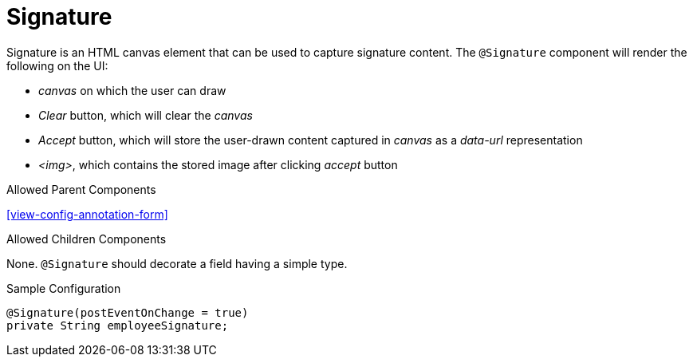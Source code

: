 [[view-config-annotation-signature]]
= Signature

Signature is an HTML canvas element that can be used to capture signature content. The `@Signature` component will render the following on the UI:

* _canvas_ on which the user can draw
* _Clear_ button, which will clear the _canvas_
* _Accept_ button, which will store the user-drawn content captured in _canvas_ as a _data-url_ representation
* _<img>_, which contains the stored image after clicking _accept_ button

.Allowed Parent Components
<<view-config-annotation-form>>

.Allowed Children Components
None. `@Signature` should decorate a field having a simple type.

[source,java,indent=0]
[subs="verbatim,attributes"]
.Sample Configuration
----
@Signature(postEventOnChange = true)
private String employeeSignature;
----
